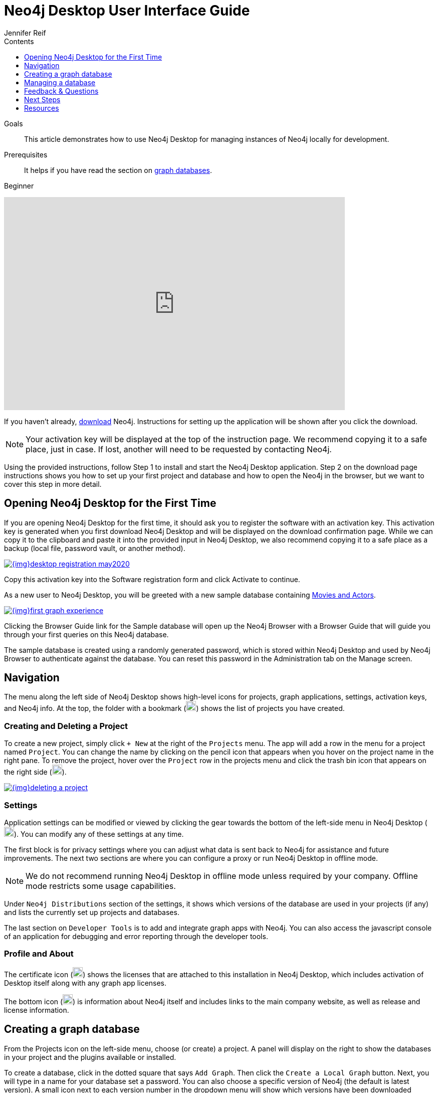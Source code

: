 = Neo4j Desktop User Interface Guide
:slug: neo4j-desktop
:level: Beginner
:section: Neo4j Graph Platform
:section-link: graph-platform
:experimental:
:neo4j-version: 3.3.4
:sectanchors:
:toc:
:toc-title: Contents
:toclevels: 1
:author: Jennifer Reif
:category: desktop
:tags: graph-platform, desktop, activation, graph, manage-graph, database

.Goals
[abstract]
This article demonstrates how to use Neo4j Desktop for managing instances of Neo4j locally for development.

.Prerequisites
[abstract]
It helps if you have read the section on link:/developer/get-started/graph-database/[graph databases].

[role=expertise]
{level}

++++
<div class="responsive-embed">
<iframe width="680" height="425" src="https://www.youtube.com/embed/cTZ_Z3KfLyE" frameborder="0" allowfullscreen></iframe>
</div>
++++

[#install-neo4j-desktop]
If you haven't already, link:/download/[download^] Neo4j.
Instructions for setting up the application will be shown after you click the download.

****
[NOTE]
Your activation key will be displayed at the top of the instruction page.
We recommend copying it to a safe place, just in case.
If lost, another will need to be requested by contacting Neo4j.
****

Using the provided instructions, follow Step 1 to install and start the Neo4j Desktop application.
Step 2 on the download page instructions shows you how to set up your first project and database and how to open the Neo4j in the browser, but we want to cover this step in more detail.

[#desktop-activate]
== Opening Neo4j Desktop for the First Time

If you are opening Neo4j Desktop for the first time, it should ask you to register the software with an activation key.
This activation key is generated when you first download Neo4j Desktop and will be displayed on the download confirmation page.
While we can copy it to the clipboard and paste it into the provided input in Neo4j Desktop, we also recommend copying it to a safe place as a backup (local file, password vault, or another method).

image::{img}desktop_registration_may2020.jpg[link="{img}desktop_registration_may2020.jpg",float="right"]

Copy this activation key into the Software registration form and click Activate to continue.

As a new user to Neo4j Desktop, you will be greeted with a new sample database containing https://github.com/neo4j-graph-examples/movies[Movies and Actors^].

image::{img}first_graph_experience.png[link="{img}first_graph_experience.png",float="right"]

Clicking the Browser Guide link for the Sample database will open up the Neo4j Browser with a Browser Guide that will guide you through your first queries on this Neo4j database.

The sample database is created using a randomly generated password, which is stored within Neo4j Desktop and used by Neo4j Browser to authenticate against the database.
You can reset this password in the Administration tab on the Manage screen.

[#desktop-navigate]
== Navigation

The menu along the left side of Neo4j Desktop shows high-level icons for projects, graph applications, settings, activation keys, and Neo4j info.
At the top, the folder with a bookmark (image:{img}projects_icon.jpg[width=20]) shows the list of projects you have created.

=== Creating and Deleting a Project

To create a new project, simply click `+ New` at the right of the `Projects` menu.
The app will add a row in the menu for a project named `Project`.
You can change the name by clicking on the pencil icon that appears when you hover on the project name in the right pane.
To remove the project, hover over the `Project` row in the projects menu and click the trash bin icon that appears on the right side (image:{img}desktop_delete_proj_icon.jpg[width=20]).

image::{img}deleting_a_project.jpg[link="{img}deleting_a_project.jpg",float="right"]

=== Settings

Application settings can be modified or viewed by clicking the gear towards the bottom of the left-side menu in Neo4j Desktop (image:{img}settings_icon.jpg[width=20]).
You can modify any of these settings at any time.

The first block is for privacy settings where you can adjust what data is sent back to Neo4j for assistance and future improvements.
The next two sections are where you can configure a proxy or run Neo4j Desktop in offline mode.

****
[NOTE]
We do not recommend running Neo4j Desktop in offline mode unless required by your company.
Offline mode restricts some usage capabilities.
****

Under `Neo4j Distributions` section of the settings, it shows which versions of the database are used in your projects (if any) and lists the currently set up projects and databases.

The last section on `Developer Tools` is to add and integrate graph apps with Neo4j.
You can also access the javascript console of an application for debugging and error reporting through the developer tools.

=== Profile and About

The certificate icon (image:{img}activation_keys_icon.jpg[width=20]) shows the licenses that are attached to this installation in Neo4j Desktop, which includes activation of Desktop itself along with any graph app licenses.

The bottom icon (image:{img}neo4j_icon.jpg[width=20]) is information about Neo4j itself and includes links to the main company website, as well as release and license information.

[#desktop-create-db]
== Creating a graph database

From the Projects icon on the left-side menu, choose (or create) a project.
A panel will display on the right to show the databases in your project and the plugins available or installed.

To create a database, click in the dotted square that says `Add Graph`.
Then click the kbd:[Create a Local Graph] button.
Next, you will type in a name for your database set a password.
You can also choose a specific version of Neo4j (the default is latest version).
A small icon next to each version number in the dropdown menu will show which versions have been downloaded already.
Once the info is filled in, then click kbd:[Create].
It may take a few minutes to download the version and actually create the database.

****
[NOTE]
If you forget your password, you can reset it by clicking the three dots to the top right of the Database card, clicking Manage, and navigating to the Administration tab.
****

You have now created your own graph database!
Now we will walk through some tools to interact with the database and data.

image::{img}db_section_instance.jpg[link="{img}db_section_instance.jpg",role="popup-link"]

The kbd:[Start] button in the bottom right hand corner of each database card will Start the database.
Once started, there will be a button in the bottom right hand corner to Stop the database.

Once a database has been started, the Open button in the bottom left hand corner of the card will be enabled.
Clicking Open will open link:/developer/neo4j-browser/[Neo4j Browser] and connect to the active database.
Next to the Open button is a dropdown menu which will allow you to open up a list of link:/developer/graph-app-development[Graph Apps].

[[desktop-manage-db]]
== Managing a database

To manage a database, click the three-dots icon in the top right hand of the card and click kbd:[Manage].

image::{img}manage_db_pane.jpg[link="{img}manage_db_pane.jpg",role="popup-link"]

At the top of the screen, you will see the database name and an icon to signify its status.
Directly underneath are three buttons to Start, Stop, or Restart the database.

image::{img}status_buttons.jpg[link="{img}status_buttons.jpg",role="popup-link"]

The kbd:[Open Folder] button will open up the root folder for this database.
The arrow icon to the right of this button will allow you to open up additional folders related to this database, for example the Plugins or Logs folders.

image::{img}open_folder.jpg[link="{img}open_folder.jpg",role="popup-link"]

The kbd:[Open Terminal] button will open up a new terminal window in the root folder of the database.

Below these buttons are several tabs for information and settings.

The `Details` tab shows the description, version, and the status of your database along with some statistics for the database.
When the database is running, it will also show port numbers and addresses needed to interact with the database (screenshot below).

image::{img}db_details.jpg[link="{img}db_details.jpg",role="popup-link"]

The `Logs` tab will show all of the streaming log output from the database.

The `Settings` tab displays the configuration values for the database.
These can be changed, if needed.
Once changes are made, you can apply them, and Desktop will offer to restart the database (necessary for changes to take effect).

****
[NOTE]
You can also search the settings in this tab by using kbd:[Ctrl+F] / kbd:[Cmd+F] (Mac).
****

On the `Plugins` tab, you can see what plugins are available (or you have installed) to use with Neo4j.
Currently, Neo4j Desktop has plugins for APOC, GraphQL, and Graph Algorithms.
Short descriptions of each are shown in the Neo4j Desktop pane.
To add these functionalities, simply click kbd:[Install and Restart] for the plugin.

The `Upgrade` tab shows the list of all Neo4j versions, as well as the version this instance is currently running.
To change the version, choose one from the list and click kbd:[Upgrade to this version] in the right pane.

The last tab is `Administration`.
This tab just allows you to set a new password for your database.

[#desktop-feedback]
== Feedback & Questions

If you have feedback or questions on how to use Neo4j Desktop, feel free to reach out to us.
You can submit messages to us through the https://community.neo4j.com/c/neo4j-graph-platform/desktop/75[Neo4j Desktop category on the Neo4j Community website^].
If you have spot any bugs, please create an issue in the https://github.com/neo-technology/neo4j-desktop[Neo4j Desktop Github Responsitory^]

[#desktop-next-steps]
== Next Steps

Now that we covered the basics of Neo4j Desktop, you can start working with data using our query language, link:/developer/cypher/[Cypher].
You can also get a feel for interacting with Neo4j through link:/developer/guide-neo4j-browser/[Neo4j Browser].
The link:/sandbox/?ref=developer-desktop[Neo4j Sandbox^] walks you through demos of popular use cases in Neo4j and helps you get more familiar with the interfaces and Cypher.
If you're ready to dive in, feel free to check out how to link:/developer/guide-importing-data-and-etl/[import your data] to Neo4j.
Our link:/developer/language-guides/[Language Guides] section shows you how to create an application in your preferred programming language to interact with data in Neo4j.

[#desktop-resources]
== Resources
* https://github.com/neo4j-apps/neo4j-desktop/wiki/FAQ[FAQ^]
* http://gist.neo4j.org/[GraphGists: Neo4j Use Case Examples^]
* https://www.youtube.com/neo4j[Neo4j YouTube Channel^]
